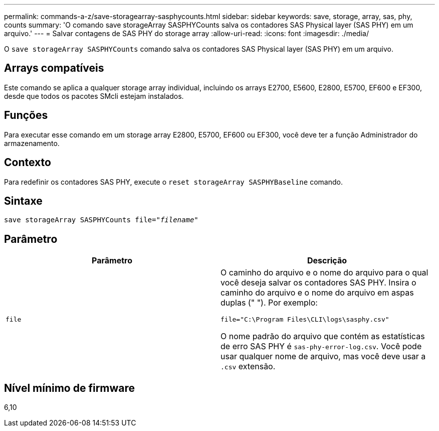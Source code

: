 ---
permalink: commands-a-z/save-storagearray-sasphycounts.html 
sidebar: sidebar 
keywords: save, storage, array, sas, phy, counts 
summary: 'O comando save storageArray SASPHYCounts salva os contadores SAS Physical layer (SAS PHY) em um arquivo.' 
---
= Salvar contagens de SAS PHY do storage array
:allow-uri-read: 
:icons: font
:imagesdir: ./media/


[role="lead"]
O `save storageArray SASPHYCounts` comando salva os contadores SAS Physical layer (SAS PHY) em um arquivo.



== Arrays compatíveis

Este comando se aplica a qualquer storage array individual, incluindo os arrays E2700, E5600, E2800, E5700, EF600 e EF300, desde que todos os pacotes SMcli estejam instalados.



== Funções

Para executar esse comando em um storage array E2800, E5700, EF600 ou EF300, você deve ter a função Administrador do armazenamento.



== Contexto

Para redefinir os contadores SAS PHY, execute o `reset storageArray SASPHYBaseline` comando.



== Sintaxe

[listing, subs="+macros"]
----
save storageArray SASPHYCounts file=pass:quotes["_filename_"]
----


== Parâmetro

[cols="2*"]
|===
| Parâmetro | Descrição 


 a| 
`file`
 a| 
O caminho do arquivo e o nome do arquivo para o qual você deseja salvar os contadores SAS PHY. Insira o caminho do arquivo e o nome do arquivo em aspas duplas (" "). Por exemplo:

`file="C:\Program Files\CLI\logs\sasphy.csv"`

O nome padrão do arquivo que contém as estatísticas de erro SAS PHY é `sas-phy-error-log.csv`. Você pode usar qualquer nome de arquivo, mas você deve usar a `.csv` extensão.

|===


== Nível mínimo de firmware

6,10
